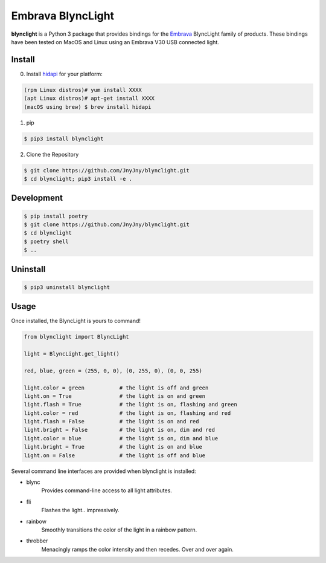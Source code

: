 Embrava BlyncLight
==================

|pypi| |license| |python|

**blynclight** is a Python 3 package that provides bindings for the
`Embrava`_ BlyncLight family of products. These bindings have been
tested on MacOS and Linux using an Embrava V30 USB connected light.


Install
-------

0. Install `hidapi`_ for your platform:

.. code:: bash

          (rpm Linux distros)# yum install XXXX
          (apt Linux distros)# apt-get install XXXX
          (macOS using brew) $ brew install hidapi

1. pip

.. code:: bash

	  $ pip3 install blynclight

2. Clone the Repository

.. code:: bash

	  $ git clone https://github.com/JnyJny/blynclight.git
	  $ cd blynclight; pip3 install -e .

Development
-----------

.. code:: bash

	  $ pip install poetry
	  $ git clone https://github.com/JnyJny/blynclight.git
	  $ cd blynclight
	  $ poetry shell
	  $ ..
	  

Uninstall
---------

.. code:: bash

	  $ pip3 uninstall blynclight



Usage
-----

Once installed, the BlyncLight is yours to command!

.. code:: python

	from blynclight import BlyncLight

	light = BlyncLight.get_light()

	red, blue, green = (255, 0, 0), (0, 255, 0), (0, 0, 255)

	light.color = green           # the light is off and green
	light.on = True               # the light is on and green
	light.flash = True            # the light is on, flashing and green
	light.color = red             # the light is on, flashing and red
	light.flash = False           # the light is on and red
	light.bright = False          # the light is on, dim and red
	light.color = blue            # the light is on, dim and blue
	light.bright = True           # the light is on and blue
	light.on = False              # the light is off and blue


Several command line interfaces are provided when blynclight is installed:

- blync
    Provides command-line access to all light attributes.

- fli
    Flashes the light.. impressively.

- rainbow
    Smoothly transitions the color of the light in a rainbow pattern.

- throbber
    Menacingly ramps the color intensity and then recedes. Over and over again.

.. |pypi| image:: https://img.shields.io/pypi/v/blynclight.svg?style=flat-square&label=version
    :target: https://pypi.org/pypi/blynclight
    :alt: Latest version released on PyPi

.. |python| image:: https://img.shields.io/pypi/pyversions/blynclight.svg?style=flat-square
   :target: https://pypi.org/project/blynclight/
   :alt: Python Versions

.. |license| image:: https://img.shields.io/badge/license-apache-blue.svg?style=flat-square
    :target: https://github.com/erikoshaughnessy/blynclight/blob/master/LICENSE
    :alt: Apache license version 2.0

.. _Embrava: https://embrava.com

.. _hidapi: https://github.com/signal11/hidapi
